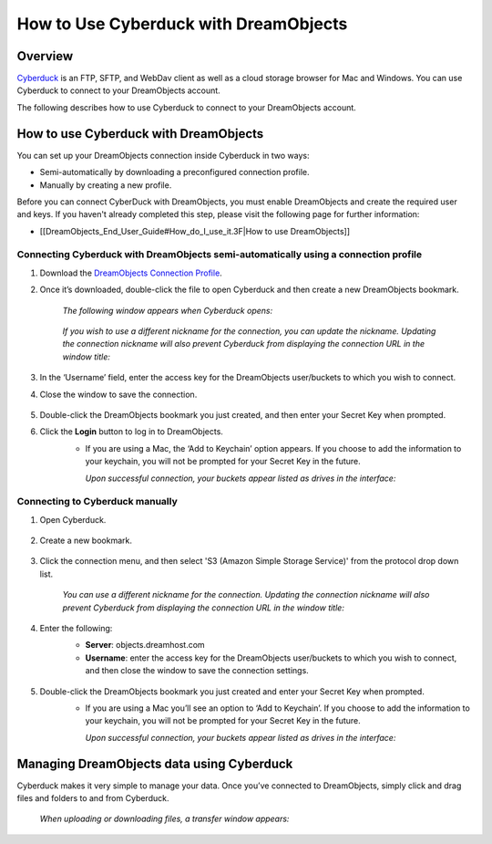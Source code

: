 ======================================
How to Use Cyberduck with DreamObjects
======================================

Overview
~~~~~~~~

`Cyberduck <http://cyberduck.io>`_ is  an FTP, SFTP, and WebDav client as well as a cloud storage browser for Mac and Windows. You can use Cyberduck to connect to your DreamObjects account.

The following describes how to use Cyberduck to connect to your DreamObjects account.

How to use Cyberduck with DreamObjects
~~~~~~~~~~~~~~~~~~~~~~~~~~~~~~~~~~~~~~

You can set up your DreamObjects connection inside Cyberduck in two ways:

* Semi-automatically by downloading a preconfigured connection profile.
* Manually by creating a new profile.

Before you can connect CyberDuck with DreamObjects, you must enable DreamObjects and create the required user and keys. If you haven't already completed this step, please visit the following page for further information:

* [[DreamObjects_End_User_Guide#How_do_I_use_it.3F|How to use DreamObjects]]

Connecting Cyberduck with DreamObjects semi-automatically using a connection profile
------------------------------------------------------------------------------------

1. Download the `DreamObjects Connection Profile <http://applications.objects.dreamhost.com/DreamObjects.cyberduckprofile>`_.
2. Once it’s downloaded, double-click the file to open Cyberduck and then create a new DreamObjects bookmark.

    *The following window appears when Cyberduck opens:*

    .. figure:: images/01_DHO_Cyberduck.fw.png

    *If you wish to use a different nickname for the connection, you can update the nickname. Updating the connection nickname will also prevent Cyberduck from displaying the connection URL in the window title:*

    .. figure:: images/02_DHO_Cyberduck.fw.png

3. In the ‘Username’ field, enter the access key for the DreamObjects user/buckets to which you wish to connect.
4. Close the window to save the connection.

    .. figure:: images/03_DHO_Cyberduck.fw.png

5. Double-click the DreamObjects bookmark you just created, and then enter your Secret Key when prompted.
6. Click the **Login** button to log in to DreamObjects.
    * If you are using a Mac, the ‘Add to Keychain’ option appears. If you choose to add the information to your keychain, you will not be prompted for your Secret Key in the future.

      *Upon successful connection, your buckets appear listed as drives in the interface:*

    .. figure:: images/03_DHO_Cyberduck_SAME.fw.png

Connecting to Cyberduck manually
--------------------------------

1. Open Cyberduck.

    .. figure:: images/04_DHO_Cyberduck.fw.png

2. Create a new bookmark.

    .. figure:: images/05_DHO_Cyberduck.fw.png

3. Click the connection menu, and then select 'S3 (Amazon Simple Storage Service)' from the protocol drop down list.

    *You can use a different nickname for the connection. Updating the connection nickname will also prevent Cyberduck from displaying the connection URL in the window title:*

    .. figure:: images/02_DHO_Cyberduck.fw.png

4. Enter the following:
    * **Server**: objects.dreamhost.com
    * **Username**: enter the access key for the DreamObjects user/buckets to which you wish to connect, and then close the window to save the connection settings.

    .. figure:: images/03_DHO_Cyberduck.fw.png

5. Double-click the DreamObjects bookmark you just created and enter your Secret Key when prompted. 
    * If you are using a Mac you’ll see an option to ‘Add to Keychain’. If you choose to add the information to your keychain, you will not be prompted for your Secret Key in the future.

      *Upon successful connection, your buckets appear listed as drives in the interface:*

    .. figure:: images/03_DHO_Cyberduck_SAME.fw.png

Managing DreamObjects data using Cyberduck
~~~~~~~~~~~~~~~~~~~~~~~~~~~~~~~~~~~~~~~~~~

Cyberduck makes it very simple to manage your data. Once you’ve connected to DreamObjects, simply click and drag files and folders to and from Cyberduck. 

    *When uploading or downloading files, a transfer window appears:*

    .. figure:: images/10_DHO_Cyberduck.fw.png
